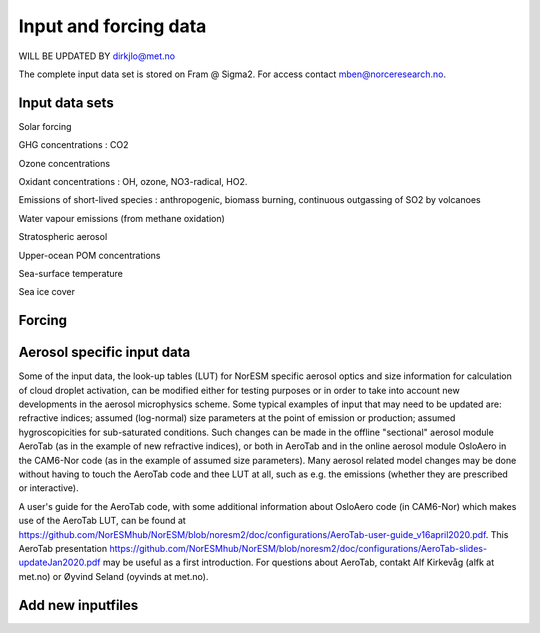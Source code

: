 .. _input:

Input and forcing data
==============================
WILL BE UPDATED BY dirkjlo@met.no 

The complete input data set is stored on Fram @ Sigma2. For access contact mben@norceresearch.no.

Input data sets
^^^^^^^^^^^^^^^

Solar forcing

GHG concentrations : CO2

Ozone concentrations

Oxidant concentrations : OH, ozone, NO3-radical, HO2.  

Emissions of short-lived species : anthropogenic, biomass burning, continuous outgassing of SO2 by volcanoes 

Water vapour emissions (from methane oxidation)

Stratospheric aerosol

Upper-ocean POM concentrations

Sea-surface temperature

Sea ice cover



Forcing
^^^^^^^^




Aerosol specific input data
^^^^^^^^^^^^^^^^^^^^^^^^^^^

Some of the input data, the look-up tables (LUT) for NorESM specific aerosol optics and size information for calculation of cloud droplet activation, can be modified either for testing purposes or in order to take into account new developments in the aerosol microphysics scheme. Some typical examples of input that may need to be updated are: refractive indices; assumed (log-normal) size parameters at the point of emission or production; assumed hygroscopicities for sub-saturated conditions. Such changes can be made in the offline "sectional" aerosol module AeroTab (as in the example of new refractive indices), or both in AeroTab and in the online aerosol module OsloAero in the CAM6-Nor code (as in the example of assumed size parameters). Many aerosol related model changes may be done without having to touch the AeroTab code and thee LUT at all, such as e.g. the emissions (whether they are prescribed or interactive).  

A user's guide for the AeroTab code, with some additional information about OsloAero code (in CAM6-Nor) which makes use of the AeroTab LUT, can be found at https://github.com/NorESMhub/NorESM/blob/noresm2/doc/configurations/AeroTab-user-guide_v16april2020.pdf.
This AeroTab presentation https://github.com/NorESMhub/NorESM/blob/noresm2/doc/configurations/AeroTab-slides-updateJan2020.pdf may be useful as a first introduction. For questions about AeroTab, contakt Alf Kirkevåg (alfk at met.no) or Øyvind Seland (oyvinds at met.no).      


Add new inputfiles
^^^^^^^^^^^^^^^^^^^^^^^^^^^
